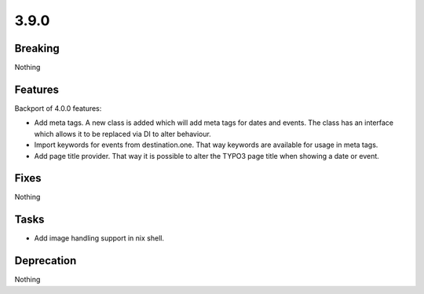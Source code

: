 3.9.0
=====

Breaking
--------

Nothing

Features
--------

Backport of 4.0.0 features:

* Add meta tags.
  A new class is added which will add meta tags for dates and events.
  The class has an interface which allows it to be replaced via DI to alter behaviour.

* Import keywords for events from destination.one.
  That way keywords are available for usage in meta tags.

* Add page title provider. That way it is possible to alter the TYPO3 page title when showing a date or event.

Fixes
-----

Nothing

Tasks
-----

* Add image handling support in nix shell.

Deprecation
-----------

Nothing

